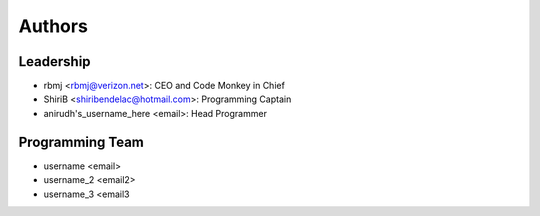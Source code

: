 --------------------
Authors
--------------------

Leadership
==========

- rbmj <rbmj@verizon.net>: CEO and Code Monkey in Chief
- ShiriB <shiribendelac@hotmail.com>: Programming Captain
- anirudh's_username_here <email>: Head Programmer

Programming Team
================
- username <email>
- username_2 <email2>
- username_3 <email3
